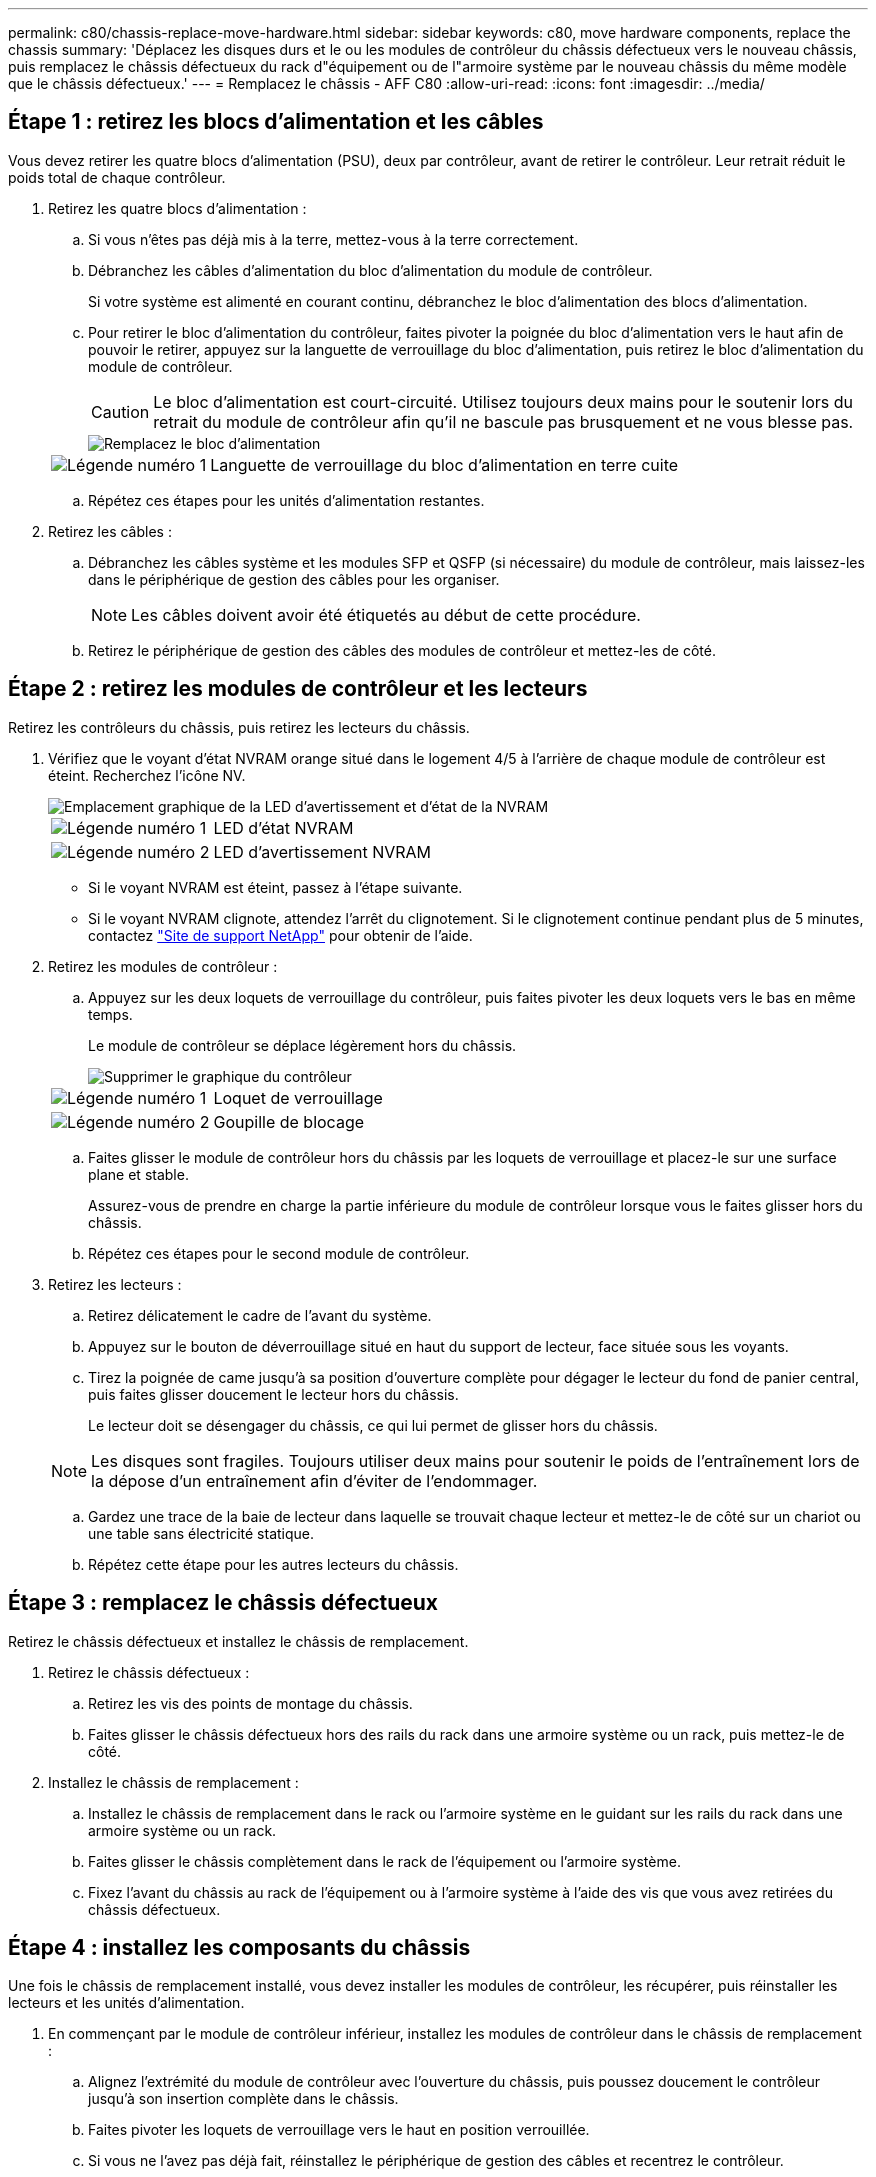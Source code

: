 ---
permalink: c80/chassis-replace-move-hardware.html 
sidebar: sidebar 
keywords: c80, move hardware components, replace the chassis 
summary: 'Déplacez les disques durs et le ou les modules de contrôleur du châssis défectueux vers le nouveau châssis, puis remplacez le châssis défectueux du rack d"équipement ou de l"armoire système par le nouveau châssis du même modèle que le châssis défectueux.' 
---
= Remplacez le châssis - AFF C80
:allow-uri-read: 
:icons: font
:imagesdir: ../media/




== Étape 1 : retirez les blocs d'alimentation et les câbles

Vous devez retirer les quatre blocs d'alimentation (PSU), deux par contrôleur, avant de retirer le contrôleur. Leur retrait réduit le poids total de chaque contrôleur.

. Retirez les quatre blocs d'alimentation :
+
.. Si vous n'êtes pas déjà mis à la terre, mettez-vous à la terre correctement.
.. Débranchez les câbles d'alimentation du bloc d'alimentation du module de contrôleur.
+
Si votre système est alimenté en courant continu, débranchez le bloc d'alimentation des blocs d'alimentation.

.. Pour retirer le bloc d'alimentation du contrôleur, faites pivoter la poignée du bloc d'alimentation vers le haut afin de pouvoir le retirer, appuyez sur la languette de verrouillage du bloc d'alimentation, puis retirez le bloc d'alimentation du module de contrôleur.
+

CAUTION: Le bloc d'alimentation est court-circuité. Utilisez toujours deux mains pour le soutenir lors du retrait du module de contrôleur afin qu'il ne bascule pas brusquement et ne vous blesse pas.

+
image::../media/drw_a70-90_psu_remove_replace_ieops-1368.svg[Remplacez le bloc d'alimentation]

+
[cols="1,4"]
|===


 a| 
image:../media/icon_round_1.png["Légende numéro 1"]
 a| 
Languette de verrouillage du bloc d'alimentation en terre cuite

|===
.. Répétez ces étapes pour les unités d'alimentation restantes.


. Retirez les câbles :
+
.. Débranchez les câbles système et les modules SFP et QSFP (si nécessaire) du module de contrôleur, mais laissez-les dans le périphérique de gestion des câbles pour les organiser.
+

NOTE: Les câbles doivent avoir été étiquetés au début de cette procédure.

.. Retirez le périphérique de gestion des câbles des modules de contrôleur et mettez-les de côté.






== Étape 2 : retirez les modules de contrôleur et les lecteurs

Retirez les contrôleurs du châssis, puis retirez les lecteurs du châssis.

. Vérifiez que le voyant d'état NVRAM orange situé dans le logement 4/5 à l'arrière de chaque module de contrôleur est éteint. Recherchez l'icône NV.
+
image::../media/drw_a1K-70-90_nvram-led_ieops-1463.svg[Emplacement graphique de la LED d'avertissement et d'état de la NVRAM]

+
[cols="1,4"]
|===


 a| 
image:../media/icon_round_1.png["Légende numéro 1"]
 a| 
LED d'état NVRAM



 a| 
image:../media/icon_round_2.png["Légende numéro 2"]
 a| 
LED d'avertissement NVRAM

|===
+
** Si le voyant NVRAM est éteint, passez à l'étape suivante.
** Si le voyant NVRAM clignote, attendez l'arrêt du clignotement. Si le clignotement continue pendant plus de 5 minutes, contactez http://mysupport.netapp.com/["Site de support NetApp"^] pour obtenir de l'aide.


. Retirez les modules de contrôleur :
+
.. Appuyez sur les deux loquets de verrouillage du contrôleur, puis faites pivoter les deux loquets vers le bas en même temps.
+
Le module de contrôleur se déplace légèrement hors du châssis.

+
image::../media/drw_a70-90_pcm_remove_replace_ieops-1365.svg[Supprimer le graphique du contrôleur]

+
[cols="1,4"]
|===


 a| 
image:../media/icon_round_1.png["Légende numéro 1"]
 a| 
Loquet de verrouillage



 a| 
image:../media/icon_round_2.png["Légende numéro 2"]
 a| 
Goupille de blocage

|===
.. Faites glisser le module de contrôleur hors du châssis par les loquets de verrouillage et placez-le sur une surface plane et stable.
+
Assurez-vous de prendre en charge la partie inférieure du module de contrôleur lorsque vous le faites glisser hors du châssis.

.. Répétez ces étapes pour le second module de contrôleur.


. Retirez les lecteurs :
+
.. Retirez délicatement le cadre de l'avant du système.
.. Appuyez sur le bouton de déverrouillage situé en haut du support de lecteur, face située sous les voyants.
.. Tirez la poignée de came jusqu'à sa position d'ouverture complète pour dégager le lecteur du fond de panier central, puis faites glisser doucement le lecteur hors du châssis.
+
Le lecteur doit se désengager du châssis, ce qui lui permet de glisser hors du châssis.

+

NOTE: Les disques sont fragiles. Toujours utiliser deux mains pour soutenir le poids de l'entraînement lors de la dépose d'un entraînement afin d'éviter de l'endommager.

.. Gardez une trace de la baie de lecteur dans laquelle se trouvait chaque lecteur et mettez-le de côté sur un chariot ou une table sans électricité statique.
.. Répétez cette étape pour les autres lecteurs du châssis.






== Étape 3 : remplacez le châssis défectueux

Retirez le châssis défectueux et installez le châssis de remplacement.

. Retirez le châssis défectueux :
+
.. Retirez les vis des points de montage du châssis.
.. Faites glisser le châssis défectueux hors des rails du rack dans une armoire système ou un rack, puis mettez-le de côté.


. Installez le châssis de remplacement :
+
.. Installez le châssis de remplacement dans le rack ou l'armoire système en le guidant sur les rails du rack dans une armoire système ou un rack.
.. Faites glisser le châssis complètement dans le rack de l'équipement ou l'armoire système.
.. Fixez l'avant du châssis au rack de l'équipement ou à l'armoire système à l'aide des vis que vous avez retirées du châssis défectueux.






== Étape 4 : installez les composants du châssis

Une fois le châssis de remplacement installé, vous devez installer les modules de contrôleur, les récupérer, puis réinstaller les lecteurs et les unités d'alimentation.

. En commençant par le module de contrôleur inférieur, installez les modules de contrôleur dans le châssis de remplacement :
+
.. Alignez l'extrémité du module de contrôleur avec l'ouverture du châssis, puis poussez doucement le contrôleur jusqu'à son insertion complète dans le châssis.
.. Faites pivoter les loquets de verrouillage vers le haut en position verrouillée.
.. Si vous ne l'avez pas déjà fait, réinstallez le périphérique de gestion des câbles et recentrez le contrôleur.
+
Si vous avez retiré les convertisseurs de support (QSFP ou SFP), n'oubliez pas de les réinstaller.

+
Assurez-vous que les câbles sont connectés en faisant référence aux étiquettes des câbles.



. Réinstallez les lecteurs dans les baies correspondantes à l'avant du châssis.
. Installez les quatre blocs d'alimentation :
+
.. A deux mains, soutenez et alignez les bords du bloc d'alimentation avec l'ouverture du module de contrôleur.
.. Poussez doucement le bloc d'alimentation dans le module de contrôleur jusqu'à ce que la languette de verrouillage s'enclenche.
+
Les blocs d'alimentation ne s'enclenteront correctement qu'avec le connecteur interne et se verrouillent d'une seule manière.

+

NOTE: Pour éviter d'endommager le connecteur interne, ne forcez pas trop lorsque vous faites glisser le bloc d'alimentation dans le système.



. Reconnectez les câbles d'alimentation aux quatre blocs d'alimentation.
+
.. Fixez le câble d'alimentation au bloc d'alimentation à l'aide du dispositif de retenue du câble d'alimentation.
+
Si vous disposez d'une alimentation CC, reconnectez le bloc d'alimentation aux blocs d'alimentation une fois le module de contrôleur entièrement installé dans le châssis et fixez le câble d'alimentation au bloc d'alimentation à l'aide des vis moletées.



+
Les modules de contrôleur commencent à démarrer dès que les blocs d'alimentation sont installés et que l'alimentation est rétablie.


